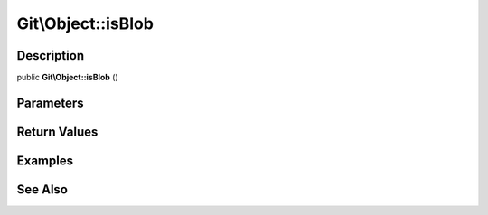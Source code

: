 .. index::
   single: isBlob (Git\Object method)


Git\\Object::isBlob
===========================================================

Description
***********************************************************

public **Git\\Object::isBlob** ()


Parameters
***********************************************************



Return Values
***********************************************************

Examples
***********************************************************

See Also
***********************************************************